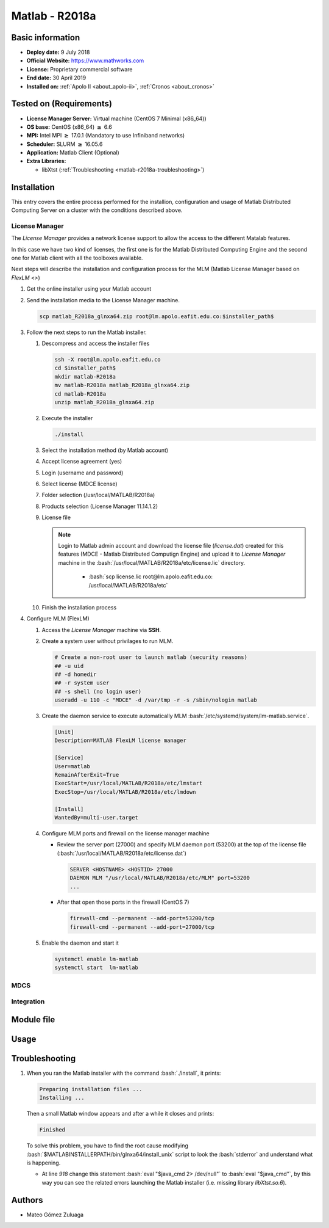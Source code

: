 .. _matlab-r2018a:

.. highlight:: rst

.. role:: bash(code)
    :language: bash

Matlab - R2018a
===============

Basic information
-----------------

- **Deploy date:** 9 July 2018
- **Official Website:** https://www.mathworks.com
- **License:** Proprietary commercial software
- **End date:** 30 April 2019
- **Installed on:** :ref:`Apolo II <about_apolo-ii>`, 
  :ref:`Cronos <about_cronos>`

Tested on (Requirements)
------------------------

* **License Manager Server:** Virtual machine (CentOS 7 Minimal (x86_64))
* **OS base:** CentOS (x86_64) :math:`\boldsymbol{\ge}` 6.6
* **MPI:** Intel MPI :math:`\boldsymbol{\ge}` 17.0.1 (Mandatory to use Infiniband networks)
* **Scheduler:** SLURM :math:`\boldsymbol{\ge}` 16.05.6
* **Application:** Matlab Client (Optional)
* **Extra Libraries:**
   
  * libXtst (:ref:`Troubleshooting <matlab-r2018a-troubleshooting>`)

Installation
------------

This entry covers the entire process performed for the installion, configuration
and usage of Matlab Distributed Computing Server on a cluster with the 
conditions described  above.

License Manager
^^^^^^^^^^^^^^^

The *License Manager* provides a network license support to allow the access to 
the different Matalab features.

In this case we have two kind of licenses, the first one is for the Matlab
Distributed Computing Engine and the second one for Matlab client with all the
toolboxes available.

Next steps will describe the installation and configuration process for the MLM 
(Matlab License Manager based on `FlexLM <>`)

#. Get the online installer using your Matlab account

#. Send the installation media to the License Manager machine.

   .. code-block:: bash
 
      scp matlab_R2018a_glnxa64.zip root@lm.apolo.eafit.edu.co:$installer_path$

#. Follow the next steps to run the Matlab installer.
   
   #. Descompress and access the installer files
  
      .. code-block:: bash

         ssh -X root@lm.apolo.eafit.edu.co
         cd $installer_path$
         mkdir matlab-R2018a
         mv matlab-R2018a matlab_R2018a_glnxa64.zip
         cd matlab-R2018a
         unzip matlab_R2018a_glnxa64.zip

   #. Execute the installer
  
      .. code-block:: bash
    
         ./install

   #. Select the installation method (by Matlab account)

      .. image:: images/installer.png
     
   #. Accept license agreement (yes)
   
      .. image:: images/terms.png

   #. Login (username and password)
  
      .. image:: images/login.png

   #. Select license (MDCE license)

      .. image:: images/select.png

   #. Folder selection (/usr/local/MATLAB/R2018a)

      .. image:: images/folder.png

   #. Products selection (License Manager 11.14.1.2)

      .. image:: images/lm.png

   #. License file 
    
      .. note::

         Login to Matlab admin account and download the license file 
         (*license.dat*) created for this features (MDCE - Matlab Distributed 
         Computign Engine) and upload it to *License Manager* machine in the 
         :bash:`/usr/local/MATLAB/R2018a/etc/license.lic` directory.
          - :bash:`scp license.lic root@lm.apolo.eafit.edu.co:
            /usr/local/MATLAB/R2018a/etc`

      .. image:: images/license.png

   #. Finish the installation process
       


#. Configure MLM (FlexLM)

   #. Access the *License Manager* machine via **SSH**.

   #. Create a system user without privilages to run MLM.

      .. code-block:: bash
         
         # Create a non-root user to launch matlab (security reasons)
         ## -u uid
         ## -d homedir
         ## -r system user
         ## -s shell (no login user)
         useradd -u 110 -c "MDCE" -d /var/tmp -r -s /sbin/nologin matlab
   #. Create the daemon service to execute automatically MLM              
      :bash:`/etc/systemd/system/lm-matlab.service`.

      .. code-block:: bash

         [Unit]
         Description=MATLAB FlexLM license manager

         [Service]
         User=matlab
         RemainAfterExit=True
         ExecStart=/usr/local/MATLAB/R2018a/etc/lmstart
         ExecStop=/usr/local/MATLAB/R2018a/etc/lmdown

         [Install]
         WantedBy=multi-user.target

   #. Configure MLM ports and firewall on the license manager machine
      
      - Review the server port (27000) and specify MLM daemon port (53200) at 
        the top of the license file 
        (:bash:`/usr/local/MATLAB/R2018a/etc/license.dat`)

        .. code-block:: bash

           SERVER <HOSTNAME> <HOSTID> 27000 
           DAEMON MLM "/usr/local/MATLAB/R2018a/etc/MLM" port=53200
           ...

      - After that open those ports in the firewall (CentOS 7)

        .. code-block:: bash
 
           firewall-cmd --permanent --add-port=53200/tcp
           firewall-cmd --permanent --add-port=27000/tcp


   #. Enable the daemon and start it
 
      .. code-block:: bash

         systemctl enable lm-matlab
         systemctl start  lm-matlab
 
                                                                                

MDCS
^^^^

Integration
^^^^^^^^^^^


Module file
-----------

Usage
-----

Troubleshooting
---------------

.. _matlab-r2018a-troubleshooting:

#. When you ran the Matlab installer with the command :bash:`./install`, it 
   prints:
  
   .. code-block:: bash
     
      Preparing installation files ...
      Installing ...   
  
   Then a small Matlab window appears and after a while it closes and prints:

   .. code-block:: bash

      Finished

   To solve this problem, you have to find the root cause modifying 
   :bash:`$MATLABINSTALLERPATH/bin/glnxa64/install_unix` script to look the 
   :bash:`stderror` and understand what is happening.

   - At line *918* change this statement :bash:`eval "$java_cmd 2> /dev/null"` 
     to :bash:`eval "$java_cmd"`, by this way you can see the related errors 
     launching the Matlab installer (i.e. missing library *libXtst.so.6*).
  

Authors
-------

- Mateo Gómez Zuluaga

